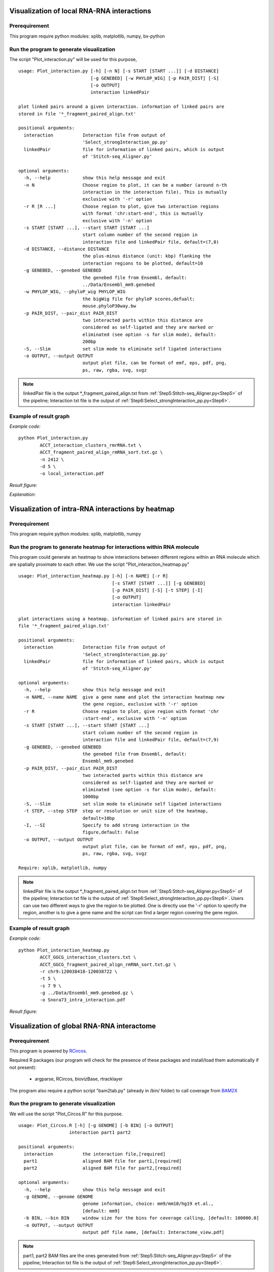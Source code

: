 .. _VisualizationLocal:

===========================================
Visualization of local RNA-RNA interactions
===========================================

Prerequirement
--------------

This program require python modules: xplib, matplotlib, numpy, bx-python

.. _plotInteraction:

Run the program to generate visualization
-----------------------------------------
.. index:: Plot_interaction.py

The script "Plot_interaction.py" will be used for this purpose, ::
  
  usage: Plot_interaction.py [-h] [-n N] [-s START [START ...]] [-d DISTANCE]
                             [-g GENEBED] [-w PHYLOP_WIG] [-p PAIR_DIST] [-S]
                             [-o OUTPUT]
                             interaction linkedPair

  plot linked pairs around a given interaction. information of linked pairs are
  stored in file '*_fragment_paired_align.txt'

  positional arguments:
    interaction           Interaction file from output of
                          'Select_strongInteraction_pp.py'
    linkedPair            file for information of linked pairs, which is output
                          of 'Stitch-seq_Aligner.py'

  optional arguments:
    -h, --help            show this help message and exit
    -n N                  Choose region to plot, it can be a number (around n-th
                          interaction in the interaction file). This is mutually
                          exclusive with '-r' option
    -r R [R ...]          Choose region to plot, give two interaction regions
                          with format 'chr:start-end', this is mutually
                          exclusive with '-n' option
    -s START [START ...], --start START [START ...]
                          start column number of the second region in
                          interaction file and linkedPair file, default=(7,8)
    -d DISTANCE, --distance DISTANCE
                          the plus-minus distance (unit: kbp) flanking the
                          interaction regions to be plotted, default=10
    -g GENEBED, --genebed GENEBED
                          the genebed file from Ensembl, default:
                          ../Data/Ensembl_mm9.genebed
    -w PHYLOP_WIG, --phyloP_wig PHYLOP_WIG
                          the bigWig file for phyloP scores,defualt:
                          mouse.phyloP30way.bw
    -p PAIR_DIST, --pair_dist PAIR_DIST
                          two interacted parts within this distance are
                          considered as self-ligated and they are marked or
                          eliminated (see option -s for slim mode), default:
                          200bp
    -S, --Slim            set slim mode to eliminate self ligated interactions
    -o OUTPUT, --output OUTPUT
                          output plot file, can be format of emf, eps, pdf, png,
                          ps, raw, rgba, svg, svgz

.. note::

  linkedPair file is the output \*_fragment_paired_align.txt from :ref:`Step5:Stitch-seq_Aligner.py<Step5>` of the pipeline; Interaction txt file is the output of :ref:`Step6:Select_strongInteraction_pp.py<Step6>`.


Example of result graph
-----------------------

*Example code:* ::

  python Plot_interaction.py 
          ACCT_interaction_clusters_rmrRNA.txt \
          ACCT_fragment_paired_align_rmRNA_sort.txt.gz \
          -n 2412 \
          -d 5 \
          -o local_interaction.pdf
    
*Result figure:*

.. image:: local_interaction_malat1_ACCT.jpg

*Explanation:*

.. raw:: html

 <ul>
 <li> The <font color="#4F81BD"> blue </font> blocks are clusters generated in <font color="#4F81BD"> R1 </font>. And the <font color="#C0504D"> red </font> blocks are clusters generated in <font color="#C0504D"> R2 </font>. </li>
 <li> the semi-transparent polygons connecting clusters in <font color="#4F81BD">R1</font> and <font color="#C0504D">R2</font> pools indicate different strong interactions between clusters. </li> 
 <li>The lines connecting to regions are evidence of linkedPairs, where <font color="#00dd00"> green </font> lines are the ones with distance between two ends less than what specified in option '-p'. This implies self ligation. All others are colored black </li>
 </ul>

.. _VisualizationHeatmap:

==================================================
Visualization of intra-RNA interactions by heatmap
==================================================

Prerequirement
--------------
This program require python modules: xplib, matplotlib, numpy

Run the program to generate heatmap for interactions within RNA molecule
------------------------------------------------------------------------

.. index:: Plot_interaction_heatmap.py

This program could generate an heatmap to show interactions between different regions within an RNA molecule which are spatially proximate to each other. We use the script "Plot_interaction_heatmap.py" ::

  usage: Plot_interaction_heatmap.py [-h] [-n NAME] [-r R]
                                     [-s START [START ...]] [-g GENEBED]
                                     [-p PAIR_DIST] [-S] [-t STEP] [-I]
                                     [-o OUTPUT]
                                     interaction linkedPair
  
  plot interactions using a heatmap. information of linked pairs are stored in
  file '*_fragment_paired_align.txt'
  
  positional arguments:
    interaction           Interaction file from output of
                          'Select_strongInteraction_pp.py'
    linkedPair            file for information of linked pairs, which is output
                          of 'Stitch-seq_Aligner.py'

  optional arguments:
    -h, --help            show this help message and exit
    -n NAME, --name NAME  give a gene name and plot the interaction heatmap new
                          the gene region, exclusive with '-r' option
    -r R                  Choose region to plot, give region with format 'chr
                          :start-end', exclusive with '-n' option
    -s START [START ...], --start START [START ...]
                          start column number of the second region in
                          interaction file and linkedPair file, default=(7,9)
    -g GENEBED, --genebed GENEBED
                          the genebed file from Ensembl, default:
                          Ensembl_mm9.genebed
    -p PAIR_DIST, --pair_dist PAIR_DIST
                          two interacted parts within this distance are
                          considered as self-ligated and they are marked or
                          eliminated (see option -s for slim mode), default:
                          1000bp
    -S, --Slim            set slim mode to eliminate self ligated interactions
    -t STEP, --step STEP  step or resolution or unit size of the heatmap,
                          default=10bp
    -I, --SI              Specify to add strong interaction in the
                          figure,default: False
    -o OUTPUT, --output OUTPUT
                          output plot file, can be format of emf, eps, pdf, png,
                          ps, raw, rgba, svg, svgz

  Require: xplib, matplotlib, numpy

.. note::

  linkedPair file is the output \*_fragment_paired_align.txt from :ref:`Step5:Stitch-seq_Aligner.py<Step5>` of the pipeline; Interaction txt file is the output of :ref:`Step6:Select_strongInteraction_pp.py<Step6>`. Users can use two different ways to give the region to be plotted. One is directly use the '-r' option to specify the region, another is to give a gene name and the script can find a larger region covering the gene region.


Example of result graph
-----------------------

*Example code:* ::

  python Plot_interaction_heatmap.py
          ACCT_GGCG_interaction_clusters.txt \
          ACCT_GGCG_fragment_paired_align_rmRNA_sort.txt.gz \
          -r chr9:120038418-120038722 \
          -t 5 \
          -s 7 9 \
          -g ../Data/Ensembl_mm9.genebed.gz \
          -o Snora73_intra_interaction.pdf

*Result figure:*

.. image:: Snora73_intra_interaction.jpg



.. _VisualizationGlobal:

===========================================
Visualization of global RNA-RNA interactome
===========================================

Prerequirement
--------------

This program is powered by `RCircos <http://cran.r-project.org/web/packages/RCircos/index.html>`_.

Required R packages (our program will check for the presence of these packages and install/load them automatically if not present):
 
 * argparse, RCircos, biovizBase, rtracklayer 

The program also require a python script "bam2tab.py" (already in /bin/ folder) to call coverage from `BAM2X <https://github.com/nimezhu/bam2x/blob/master/scripts/bed2tab.py>`_

Run the program to generate visualization
-----------------------------------------
.. index:: Plot_Circos.R

We will use the script "Plot_Circos.R" for this purpose. ::
  
  usage: Plot_Circos.R [-h] [-g GENOME] [-b BIN] [-o OUTPUT]
                     interaction part1 part2

  positional arguments:
    interaction           the interaction file,[required]
    part1                 aligned BAM file for part1,[required]
    part2                 aligned BAM file for part2,[required]

  optional arguments:
    -h, --help            show this help message and exit
    -g GENOME, --genome GENOME
                          genome information, choice: mm9/mm10/hg19 et.al.,
                          [default: mm9]
    -b BIN, --bin BIN     window size for the bins for coverage calling, [default: 100000.0]
    -o OUTPUT, --output OUTPUT
                          output pdf file name, [default: Interactome_view.pdf]

.. note::
  
  part1, part2 BAM files are the ones generated from :ref:`Step5:Stitch-seq_Aligner.py<Step5>` of the pipeline; Interaction txt file is the output of :ref:`Step6:Select_strongInteraction_pp.py<Step6>`.


Example of result graph
-----------------------

*Example code:* ::
  
  Rscript Plot_Circos.R GGCG_interaction_clusters.txt 
    sort_Paired1_fragment_GGCG.bam sort_Paired2_fragment_GGCG.bam 
    -b 100000 -o Interactome_GGCG.pdf

*Result figure:*

.. image:: GGCG-MEF_interactome.jpg

*Explanation:*

.. raw:: html

 <ul>
 <li>The <font color="#763a7a"> purple </font>track right inside chromatin cytoband ideogram is the coverage of part1 (the first genomic regions connected with linker sequences) of this sample.</li> 
 <li>The <font color="#0288ad"> light blue </font>track next is the coverage of part2 (the other genomic regions connected with linkers). </li>
 <li>The inner links are the strong interactions after removing rRNA. colors represent different types of interactions and the transparency represents the confidence of the interaction (the ones with lower p-values are stronger) </li>
 </ul>


.. _VisualizationEnrich:

=============================================
Visualization of interaction types enrichment
=============================================

Prerequirement
--------------

Required R packages (our program will check for the presence of these packages and install/load them automatically if not present):

 * "argparse","ggplot2","scales"

Run the program to generate visualization for enrichment of different types of interactions
-------------------------------------------------------------------------------------------
.. index:: Interaction_type_enrichment.R

We will use the script "Interaction_type_enrichment.R" for this purpose. ::

 usage: ../../bin/Interaction_type_enrichment.R [-h] [-n NUM [NUM ...]]
                                                 [-o OUTPUT]
                                                 interaction

  plot the statistical significance for enrichment of different interaction
  types
  
  positional arguments:
    interaction           the strong interaction file,[required]
  
  optional arguments:
    -h, --help            show this help message and exit
    -n NUM [NUM ...], --num NUM [NUM ...]
                          Column numbers for the type name in two part,[default:
                          [4, 11]]
    -o OUTPUT, --output OUTPUT
                          output pdf figure file, [default:
                          interaction_type.pdf]
  
.. note::

  Interaction txt file is the output of :ref:`Step6:Select_strongInteraction_pp.py<Step6>`.


Example of result graph
-----------------------

*Example code:* ::

  Rscript Plot_Circos.R ACCT_interaction_clusters.txt
    -n 4 11 -o ACCT_interaction_type.pdf

*Result figure:*

.. image:: ES1_interaction_type.jpg

*Explanation:*

For each interaction types (Type1_in_Part1<->Type2_in_Part2), we calculated the number of Type1 in Part1 from all intereactions ``n1`` and number of Type2 in Part2 from all interactions ``n2``. Then we calculate the number of interactions with this type: Type1_in_Part1<->Type2_in_Part2 ``n12``. The p-value for each interacction type is calculated based on the hypergeometric distribution with R command: ``phyper(n12, n1, total_n - n1, n2, lower.tail=F)``. Here ``total_n`` is the total number of strong interactions. The color for each cell (each interaction type) are coded based on the value of "-ln(p-value)".

